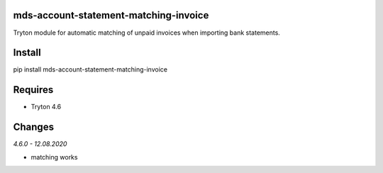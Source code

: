 mds-account-statement-matching-invoice
======================================
Tryton module for automatic matching of unpaid invoices when importing bank statements.

Install
=======

pip install mds-account-statement-matching-invoice

Requires
========
- Tryton 4.6

Changes
=======

*4.6.0 - 12.08.2020*

- matching works


